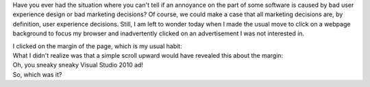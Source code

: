 Have you ever had the situation where you can't tell if an annoyance on
the part of some software is caused by bad user experience design or bad
marketing decisions? Of course, we could make a case that all marketing
decisions are, by definition, user experience decisions. Still, I am
left to wonder today when I made the usual move to click on a webpage
background to focus my browser and inadvertently clicked on an
advertisement I was not interested in.

.. container::

.. container::

   I clicked on the margin of the page, which is my usual habit:

.. container::

.. container:: separator

   |image0|

.. container::

.. container::

   What I didn't realize was that a simple scroll upward would have
   revealed this about the margin:

.. container::

.. container:: separator

   |image1|

.. container::

.. container::

   Oh, you sneaky sneaky Visual Studio 2010 ad!

.. container::

.. container::

   So, which was it?

.. |image0| image:: http://1.bp.blogspot.com/_wACg_J16I_8/S8SovTtRruI/AAAAAAAAAMQ/3roTZe9vS5M/s640/bad_ux_or_bad_ad_1.png
   :width: 640px
   :height: 488px
   :target: http://1.bp.blogspot.com/_wACg_J16I_8/S8SovTtRruI/AAAAAAAAAMQ/3roTZe9vS5M/s1600/bad_ux_or_bad_ad_1.png
.. |image1| image:: http://4.bp.blogspot.com/_wACg_J16I_8/S8So7xyR3hI/AAAAAAAAAMU/49uJu6BBc6I/s640/bad_ux_or_bad_ad_2.png
   :width: 608px
   :height: 640px
   :target: http://4.bp.blogspot.com/_wACg_J16I_8/S8So7xyR3hI/AAAAAAAAAMU/49uJu6BBc6I/s1600/bad_ux_or_bad_ad_2.png
